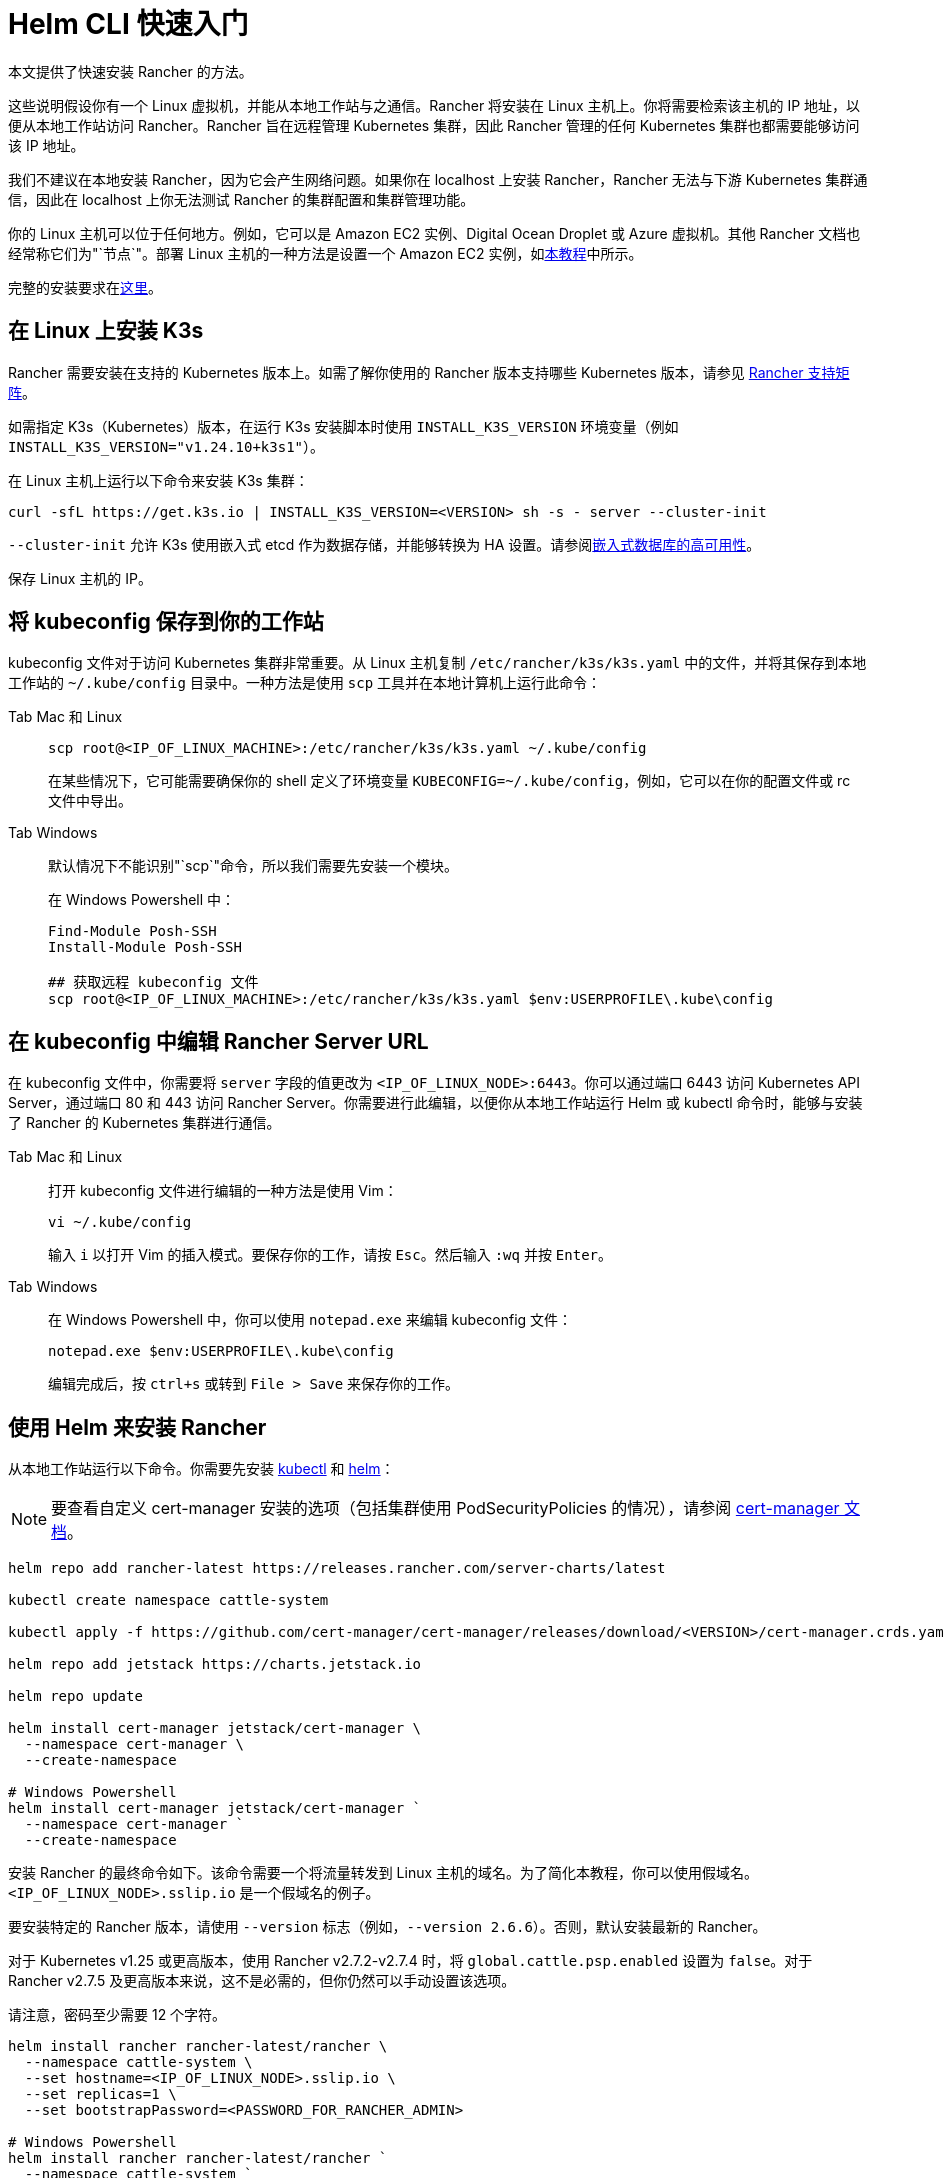 = Helm CLI 快速入门

本文提供了快速安装 Rancher 的方法。

这些说明假设你有一个 Linux 虚拟机，并能从本地工作站与之通信。Rancher 将安装在 Linux 主机上。你将需要检索该主机的 IP 地址，以便从本地工作站访问 Rancher。Rancher 旨在远程管理 Kubernetes 集群，因此 Rancher 管理的任何 Kubernetes 集群也都需要能够访问该 IP 地址。

我们不建议在本地安装 Rancher，因为它会产生网络问题。如果你在 localhost 上安装 Rancher，Rancher 无法与下游 Kubernetes 集群通信，因此在 localhost 上你无法测试 Rancher 的集群配置和集群管理功能。

你的 Linux 主机可以位于任何地方。例如，它可以是 Amazon EC2 实例、Digital Ocean Droplet 或 Azure 虚拟机。其他 Rancher 文档也经常称它们为"`节点`"。部署 Linux 主机的一种方法是设置一个 Amazon EC2 实例，如xref:installation-and-upgrade/infrastructure-setup/nodes-in-amazon-ec2.adoc[本教程]中所示。

完整的安装要求在xref:installation-and-upgrade/requirements/requirements.adoc[这里]。

== 在 Linux 上安装 K3s

Rancher 需要安装在支持的 Kubernetes 版本上。如需了解你使用的 Rancher 版本支持哪些 Kubernetes 版本，请参见 https://www.suse.com/suse-rancher/support-matrix/all-supported-versions/[Rancher 支持矩阵]。

如需指定 K3s（Kubernetes）版本，在运行 K3s 安装脚本时使用 `INSTALL_K3S_VERSION` 环境变量（例如 `INSTALL_K3S_VERSION="v1.24.10+k3s1"`）。

在 Linux 主机上运行以下命令来安装 K3s 集群：

----
curl -sfL https://get.k3s.io | INSTALL_K3S_VERSION=<VERSION> sh -s - server --cluster-init
----

`--cluster-init` 允许 K3s 使用嵌入式 etcd 作为数据存储，并能够转换为 HA 设置。请参阅link:https://rancher.com/docs/k3s/latest/en/installation/ha-embedded/[嵌入式数据库的高可用性]。

保存 Linux 主机的 IP。

== 将 kubeconfig 保存到你的工作站

kubeconfig 文件对于访问 Kubernetes 集群非常重要。从 Linux 主机复制 `/etc/rancher/k3s/k3s.yaml` 中的文件，并将其保存到本地工作站的 `~/.kube/config` 目录中。一种方法是使用 `scp` 工具并在本地计算机上运行此命令：

[tabs]
======
Tab Mac 和 Linux::
+
--
----
scp root@<IP_OF_LINUX_MACHINE>:/etc/rancher/k3s/k3s.yaml ~/.kube/config
----

在某些情况下，它可能需要确保你的 shell 定义了环境变量 `KUBECONFIG=~/.kube/config`，例如，它可以在你的配置文件或 rc 文件中导出。
--

Tab Windows::
+
--
默认情况下不能识别"`scp`"命令，所以我们需要先安装一个模块。

在 Windows Powershell 中：

----
Find-Module Posh-SSH
Install-Module Posh-SSH

## 获取远程 kubeconfig 文件
scp root@<IP_OF_LINUX_MACHINE>:/etc/rancher/k3s/k3s.yaml $env:USERPROFILE\.kube\config
----
--
====== 

== 在 kubeconfig 中编辑 Rancher Server URL

在 kubeconfig 文件中，你需要将 `server` 字段的值更改为 `<IP_OF_LINUX_NODE>:6443`。你可以通过端口 6443 访问 Kubernetes API Server，通过端口 80 和 443 访问 Rancher Server。你需要进行此编辑，以便你从本地工作站运行 Helm 或 kubectl 命令时，能够与安装了 Rancher 的 Kubernetes 集群进行通信。

[tabs]
======
Tab Mac 和 Linux::
+
--
打开 kubeconfig 文件进行编辑的一种方法是使用 Vim：

----
vi ~/.kube/config
----

输入 `i` 以打开 Vim 的插入模式。要保存你的工作，请按 `Esc`。然后输入 `:wq` 并按 `Enter`。
--

Tab Windows::
+
--
在 Windows Powershell 中，你可以使用 `notepad.exe` 来编辑 kubeconfig 文件：

----
notepad.exe $env:USERPROFILE\.kube\config
----

编辑完成后，按 `ctrl+s` 或转到 `File > Save` 来保存你的工作。
--
======

== 使用 Helm 来安装 Rancher

从本地工作站运行以下命令。你需要先安装 https://kubernetes.io/docs/tasks/tools/#kubectl[kubectl] 和 https://helm.sh/docs/intro/install/[helm]：

[NOTE]
====

要查看自定义 cert-manager 安装的选项（包括集群使用 PodSecurityPolicies 的情况），请参阅 https://artifacthub.io/packages/helm/cert-manager/cert-manager#configuration[cert-manager 文档]。
====


----
helm repo add rancher-latest https://releases.rancher.com/server-charts/latest

kubectl create namespace cattle-system

kubectl apply -f https://github.com/cert-manager/cert-manager/releases/download/<VERSION>/cert-manager.crds.yaml

helm repo add jetstack https://charts.jetstack.io

helm repo update

helm install cert-manager jetstack/cert-manager \
  --namespace cert-manager \
  --create-namespace

# Windows Powershell
helm install cert-manager jetstack/cert-manager `
  --namespace cert-manager `
  --create-namespace
----

安装 Rancher 的最终命令如下。该命令需要一个将流量转发到 Linux 主机的域名。为了简化本教程，你可以使用假域名。`<IP_OF_LINUX_NODE>.sslip.io` 是一个假域名的例子。

要安装特定的 Rancher 版本，请使用 `--version` 标志（例如，`--version 2.6.6`）。否则，默认安装最新的 Rancher。

对于 Kubernetes v1.25 或更高版本，使用 Rancher v2.7.2-v2.7.4 时，将 `global.cattle.psp.enabled` 设置为 `false`。对于 Rancher v2.7.5 及更高版本来说，这不是必需的，但你仍然可以手动设置该选项。

请注意，密码至少需要 12 个字符。

----
helm install rancher rancher-latest/rancher \
  --namespace cattle-system \
  --set hostname=<IP_OF_LINUX_NODE>.sslip.io \
  --set replicas=1 \
  --set bootstrapPassword=<PASSWORD_FOR_RANCHER_ADMIN>

# Windows Powershell
helm install rancher rancher-latest/rancher `
  --namespace cattle-system `
  --set hostname=<IP_OF_LINUX_NODE>.sslip.io `
  --set replicas=1 `
  --set bootstrapPassword=<PASSWORD_FOR_RANCHER_ADMIN>
----

现在，如果你在 Web 浏览器中导航到 `<IP_OF_LINUX_NODE>.sslip.io`，你应该会看到 Rancher UI。

为了简化说明，我们使用了一个假域名和自签名证书来进行安装。因此，你可能需要在 Web 浏览器中添加一个安全例外来查看 Rancher UI。请注意，对于生产安装，你需要具有负载均衡器、真实域名和真实证书的高可用性设置。

这些说明还省略了完整的安装要求和其他安装选项。如果你对这些步骤有任何疑问，请参阅完整的 xref:installation-and-upgrade/install-rancher.adoc[Helm CLI 安装文档]。

要使用新的 Rancher Server 来启动新的 Kubernetes 集群，你可能需要在 Rancher 中设置云凭证。有关更多信息，请参阅xref:cluster-deployment/launch-kubernetes-with-rancher.adoc[使用 Rancher 启动 Kubernetes 集群]。
